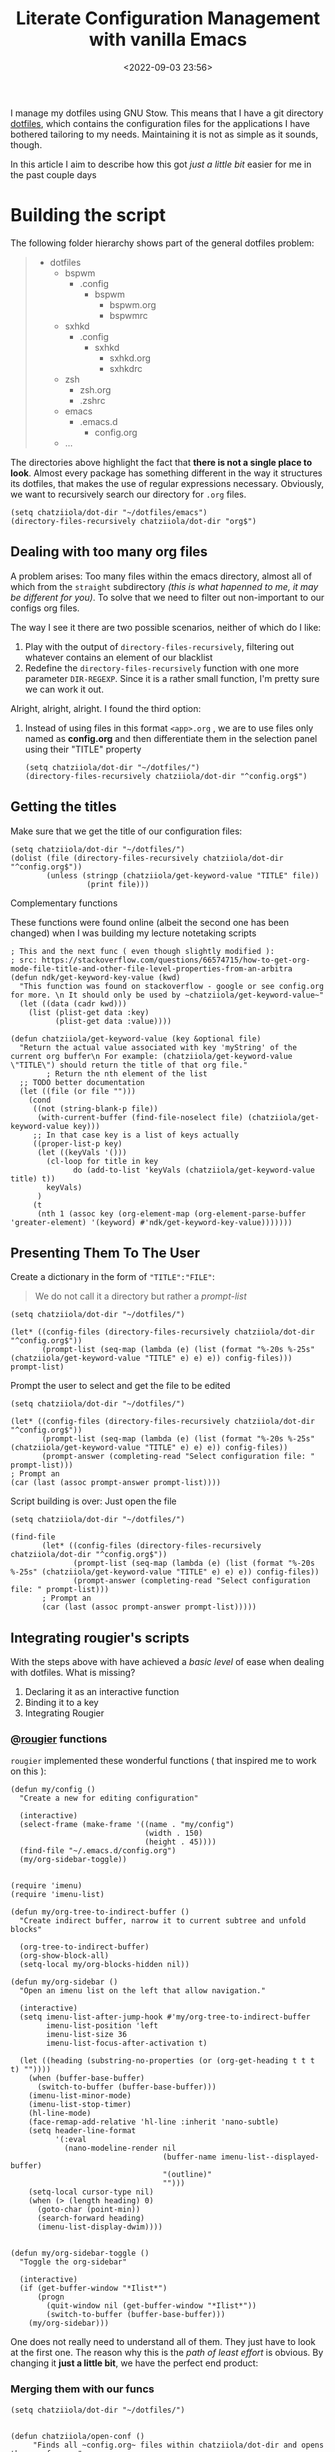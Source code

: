 #+TITLE: Literate Configuration Management with vanilla Emacs
#+DATE: <2022-09-03 23:56>
#+DESCRIPTION: Creating an easy way to review configs
#+FILETAGS:  :emacs:elisp:

I manage my dotfiles using GNU Stow. This means that I have a git directory
[[file:../../][dotfiles]], which contains the configuration files for the applications I have
bothered tailoring to my needs. Maintaining it is not as simple as it sounds,
though.

In this article I aim to describe how this got /just a little bit/ easier for me
in the past couple days

* Building the script
The following folder hierarchy shows part of the general dotfiles problem:

#+begin_quote
- dotfiles
  - bspwm
    - .config
      - bspwm
        - bspwm.org
        - bspwmrc
  - sxhkd
    - .config
      - sxhkd
        - sxhkd.org
        - sxhkdrc
  - zsh
    - zsh.org
    - .zshrc
  - emacs
    - .emacs.d
      - config.org
  - ...
#+end_quote

The directories above highlight the fact that *there is not a single place to look*.
Almost every package has something different in the way it structures its
dotfiles, that makes the use of regular expressions necessary. Obviously, we
want to recursively search our directory for ~.org~ files.

#+begin_src elisp
(setq chatziiola/dot-dir "~/dotfiles/emacs")
(directory-files-recursively chatziiola/dot-dir "org$")
#+end_src

** Dealing with too many org files
A problem arises: Too many files within the emacs directory, almost all of which
from the ~straight~ subdirectory /(this is what hapenned to me, it may be different
for you)/. To solve that we need to filter out non-important to our configs org files.

The way I see it there are two possible scenarios, neither of which do I like:
1. Play with the output of ~directory-files-recursively~, filtering out whatever
   contains an element of our blacklist
2. Redefine the ~directory-files-recursively~ function with one more parameter
   ~DIR-REGEXP~. Since it is a rather small function, I'm pretty sure we can work
   it out.

Alright, alright, alright. I found the third option:
3. Instead of using files in this format ~<app>.org~ , we are to use files only
   named as *config.org* and then differentiate them in the selection panel using
   their "TITLE" property

   #+begin_src elisp
   (setq chatziiola/dot-dir "~/dotfiles/")
   (directory-files-recursively chatziiola/dot-dir "^config.org$")
   #+end_src

** Getting the titles
Make sure that we get the title of our configuration files:

#+begin_src elisp
(setq chatziiola/dot-dir "~/dotfiles/")
(dolist (file (directory-files-recursively chatziiola/dot-dir "^config.org$"))
        (unless (stringp (chatziiola/get-keyword-value "TITLE" file))
                 (print file)))
#+end_src
**** Complementary functions
These functions were found online (albeit the second one has been changed) when
I was building my lecture notetaking scripts
#+begin_src elisp
; This and the next func ( even though slightly modified ):
; src: https://stackoverflow.com/questions/66574715/how-to-get-org-mode-file-title-and-other-file-level-properties-from-an-arbitra
(defun ndk/get-keyword-key-value (kwd)
  "This function was found on stackoverflow - google or see config.org for more. \n It should only be used by ~chatziiola/get-keyword-value~"
  (let ((data (cadr kwd)))
    (list (plist-get data :key)
          (plist-get data :value))))

(defun chatziiola/get-keyword-value (key &optional file)
  "Return the actual value associated with key 'myString' of the current org buffer\n For example: (chatziiola/get-keyword-value \"TITLE\") should return the title of that org file."
        ; Return the nth element of the list
  ;; TODO better documentation
  (let ((file (or file "")))
    (cond
     ((not (string-blank-p file))
      (with-current-buffer (find-file-noselect file) (chatziiola/get-keyword-value key)))
     ;; In that case key is a list of keys actually
     ((proper-list-p key)
      (let ((keyVals '()))
        (cl-loop for title in key
              do (add-to-list 'keyVals (chatziiola/get-keyword-value title) t))
        keyVals)
      )
     (t
      (nth 1 (assoc key (org-element-map (org-element-parse-buffer 'greater-element) '(keyword) #'ndk/get-keyword-key-value)))))))
#+end_src

** Presenting Them To The User 
Create a dictionary in the form of ~"TITLE":"FILE"~:
#+begin_quote
We do not call it a directory but rather a /prompt-list/
#+end_quote

#+begin_src elisp
(setq chatziiola/dot-dir "~/dotfiles/")

(let* ((config-files (directory-files-recursively chatziiola/dot-dir "^config.org$"))
       (prompt-list (seq-map (lambda (e) (list (format "%-20s %-25s" (chatziiola/get-keyword-value "TITLE" e) e) e)) config-files)))
prompt-list)
#+end_src


Prompt the user to select and get the file to be edited
#+begin_src elisp
(setq chatziiola/dot-dir "~/dotfiles/")

(let* ((config-files (directory-files-recursively chatziiola/dot-dir "^config.org$"))
       (prompt-list (seq-map (lambda (e) (list (format "%-20s %-25s" (chatziiola/get-keyword-value "TITLE" e) e) e)) config-files))
       (prompt-answer (completing-read "Select configuration file: " prompt-list)))
; Prompt an
(car (last (assoc prompt-answer prompt-list))))
#+end_src

Script building is over: Just open the file

#+begin_src elisp
(setq chatziiola/dot-dir "~/dotfiles/")

(find-file
       (let* ((config-files (directory-files-recursively chatziiola/dot-dir "^config.org$"))
              (prompt-list (seq-map (lambda (e) (list (format "%-20s %-25s" (chatziiola/get-keyword-value "TITLE" e) e) e)) config-files))
              (prompt-answer (completing-read "Select configuration file: " prompt-list)))
       ; Prompt an
       (car (last (assoc prompt-answer prompt-list)))))
#+end_src

** Integrating rougier's scripts
With the steps above with have achieved a /basic level/ of ease when dealing with
dotfiles. What is missing?
1. Declaring it as an interactive function
2. Binding it to a key
3. Integrating Rougier

*** @[[https://github.com/rougier][rougier]] functions
~rougier~ implemented these wonderful functions ( that inspired me to work on
this ):
#+begin_src elisp 
(defun my/config ()
  "Create a new for editing configuration"

  (interactive)
  (select-frame (make-frame '((name . "my/config")
                              (width . 150)
                              (height . 45))))
  (find-file "~/.emacs.d/config.org")
  (my/org-sidebar-toggle))
#+end_src

#+name: my/org-sidebar
#+begin_src elisp

(require 'imenu)
(require 'imenu-list)

(defun my/org-tree-to-indirect-buffer ()
  "Create indirect buffer, narrow it to current subtree and unfold blocks"

  (org-tree-to-indirect-buffer)
  (org-show-block-all)
  (setq-local my/org-blocks-hidden nil))

(defun my/org-sidebar ()
  "Open an imenu list on the left that allow navigation."

  (interactive)
  (setq imenu-list-after-jump-hook #'my/org-tree-to-indirect-buffer
        imenu-list-position 'left
        imenu-list-size 36
        imenu-list-focus-after-activation t)

  (let ((heading (substring-no-properties (or (org-get-heading t t t t) ""))))
    (when (buffer-base-buffer)
      (switch-to-buffer (buffer-base-buffer)))
    (imenu-list-minor-mode)
    (imenu-list-stop-timer)
    (hl-line-mode)
    (face-remap-add-relative 'hl-line :inherit 'nano-subtle)
    (setq header-line-format
          '(:eval
            (nano-modeline-render nil
                                  (buffer-name imenu-list--displayed-buffer)
                                  "(outline)"
                                  "")))
    (setq-local cursor-type nil)
    (when (> (length heading) 0)
      (goto-char (point-min))
      (search-forward heading)
      (imenu-list-display-dwim))))

#+end_src

#+begin_src elisp
(defun my/org-sidebar-toggle ()
  "Toggle the org-sidebar"

  (interactive)
  (if (get-buffer-window "*Ilist*")
      (progn
        (quit-window nil (get-buffer-window "*Ilist*"))
        (switch-to-buffer (buffer-base-buffer)))
    (my/org-sidebar)))
#+end_src

One does not really need to understand all of them. They just have to look at
the first one. The reason why this is the /path of least effort/ is obvious. By
changing it *just a little bit*, we have the perfect end product:
*** Merging them with our funcs
#+begin_comment
Our implemenation needed just a little push to work flawlessly, but having seen
the rest of the code I think the change is pretty self-explanatory
#+end_comment

#+begin_src elisp
(setq chatziiola/dot-dir "~/dotfiles/")


(defun chatziiola/open-conf ()
     "Finds all ~config.org~ files within chatziiola/dot-dir and opens them up for you"

  (interactive)
  (let* ((config-files (directory-files-recursively chatziiola/dot-dir "^config.org$"))
         (prompt-list (seq-map (lambda (e) (list (format "%-20s %-25s" (chatziiola/get-keyword-value "TITLE" e) e) e)) config-files))
         (prompt-answer (completing-read "Select configuration file: " prompt-list))
         (cur-conf-file (car (last (assoc prompt-answer prompt-list)))))
      (select-frame (make-frame '((name . "my/config")
                                  (width . 150)
                                  (height . 45))))
      (find-file cur-conf-file))
  (my/org-sidebar-toggle)
)
#+end_src

* Making it usable

Autoload the configuration function ( so that it is always available ), /stolen/
from ~rougier~, once again.

#+begin_src elisp :prologue "" :epilogue ""

(autoload 'chatziiola/open-conf
  (expand-file-name "init.el" user-emacs-directory)
  "Autoloaded my/config command."
  t)

#+end_src

#+begin_src elisp
;; For those of you that don't use evil, you better start :P
(evil-define-key 'normal 'global (kbd "<leader>fp") 'chatziiola/open-conf)
#+end_src

  
* Summing Up ( some extra details )
This article took for granted that one has some prior experience with org mode,
though I understand that this is not always the case. To gain advantage of the
scripts outlined above you only need to add the following lines at the beginning
of your ~config.org~ files:

#+begin_src org
#+TITLE: <yourtitle>
#+PROPERTY: header-args :tangle <path-to-your-file>
#+end_src

And enclose your code in source blocks such as these:
#+begin_export org
#+begin_src elisp
#+end_src
#+end_export


Lastly: Do not forget to add ~config.org~ to .stow-local-ignore to avoid clutter
